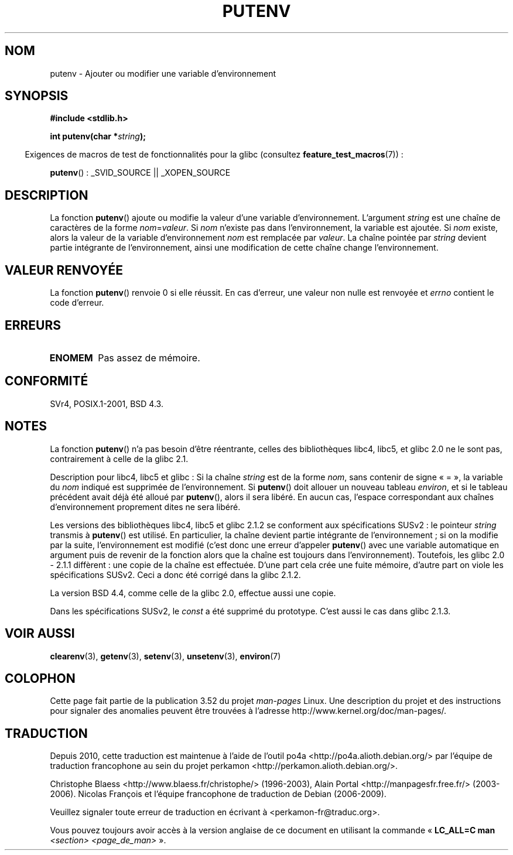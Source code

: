 .\" Copyright 1993 David Metcalfe (david@prism.demon.co.uk)
.\"
.\" %%%LICENSE_START(VERBATIM)
.\" Permission is granted to make and distribute verbatim copies of this
.\" manual provided the copyright notice and this permission notice are
.\" preserved on all copies.
.\"
.\" Permission is granted to copy and distribute modified versions of this
.\" manual under the conditions for verbatim copying, provided that the
.\" entire resulting derived work is distributed under the terms of a
.\" permission notice identical to this one.
.\"
.\" Since the Linux kernel and libraries are constantly changing, this
.\" manual page may be incorrect or out-of-date.  The author(s) assume no
.\" responsibility for errors or omissions, or for damages resulting from
.\" the use of the information contained herein.  The author(s) may not
.\" have taken the same level of care in the production of this manual,
.\" which is licensed free of charge, as they might when working
.\" professionally.
.\"
.\" Formatted or processed versions of this manual, if unaccompanied by
.\" the source, must acknowledge the copyright and authors of this work.
.\" %%%LICENSE_END
.\"
.\" References consulted:
.\"     Linux libc source code
.\"     Lewine's _POSIX Programmer's Guide_ (O'Reilly & Associates, 1991)
.\"     386BSD man pages
.\"	Single UNIX Specification, Version 2
.\" Modified Thu Apr  8 15:00:12 1993, David Metcalfe
.\" Modified Sat Jul 24 18:44:45 1993, Rik Faith (faith@cs.unc.edu)
.\" Modified Fri Feb 14 21:47:50 1997 by Andries Brouwer (aeb@cwi.nl)
.\" Modified Mon Oct 11 11:11:11 1999 by Andries Brouwer (aeb@cwi.nl)
.\" Modified Wed Nov 10 00:02:26 1999 by Andries Brouwer (aeb@cwi.nl)
.\" Modified Sun May 20 22:17:20 2001 by Andries Brouwer (aeb@cwi.nl)
.\"*******************************************************************
.\"
.\" This file was generated with po4a. Translate the source file.
.\"
.\"*******************************************************************
.TH PUTENV 3 "19 avril 2013" GNU "Manuel du programmeur Linux"
.SH NOM
putenv \- Ajouter ou modifier une variable d'environnement
.SH SYNOPSIS
.nf
\fB#include <stdlib.h>\fP
.sp
.\" Not: const char *
\fBint putenv(char *\fP\fIstring\fP\fB);\fP
.fi
.sp
.in -4n
Exigences de macros de test de fonctionnalités pour la glibc (consultez
\fBfeature_test_macros\fP(7))\ :
.in
.sp
\fBputenv\fP()\ : _SVID_SOURCE || _XOPEN_SOURCE
.SH DESCRIPTION
La fonction \fBputenv\fP() ajoute ou modifie la valeur d'une variable
d'environnement. L'argument \fIstring\fP est une chaîne de caractères de la
forme \fInom\fP=\fIvaleur\fP. Si \fInom\fP n'existe pas dans l'environnement, la
variable est ajoutée. Si \fInom\fP existe, alors la valeur de la variable
d'environnement \fInom\fP est remplacée par \fIvaleur\fP. La chaîne pointée par
\fIstring\fP devient partie intégrante de l'environnement, ainsi une
modification de cette chaîne change l'environnement.
.SH "VALEUR RENVOYÉE"
La fonction \fBputenv\fP() renvoie 0 si elle réussit. En cas d'erreur, une
valeur non nulle est renvoyée et \fIerrno\fP contient le code d'erreur.
.SH ERREURS
.TP 
\fBENOMEM\fP
Pas assez de mémoire.
.SH CONFORMITÉ
SVr4, POSIX.1\-2001, BSD\ 4.3.
.SH NOTES
La fonction \fBputenv\fP() n'a pas besoin d'être réentrante, celles des
bibliothèques libc4, libc5, et glibc\ 2.0 ne le sont pas, contrairement à
celle de la glibc\ 2.1.
.LP
Description pour libc4, libc5 et glibc\ : Si la chaîne \fIstring\fP est de la
forme \fInom\fP, sans contenir de signe «\ =\ », la variable du \fInom\fP indiqué
est supprimée de l'environnement. Si \fBputenv\fP() doit allouer un nouveau
tableau \fIenviron\fP, et si le tableau précédent avait déjà été alloué par
\fBputenv\fP(), alors il sera libéré. En aucun cas, l'espace correspondant aux
chaînes d'environnement proprement dites ne sera libéré.
.LP
Les versions des bibliothèques libc4, libc5 et glibc 2.1.2 se conforment aux
spécifications SUSv2\ : le pointeur \fIstring\fP transmis à \fBputenv\fP() est
utilisé. En particulier, la chaîne devient partie intégrante de
l'environnement\ ; si on la modifie par la suite, l'environnement est
modifié (c'est donc une erreur d'appeler \fBputenv\fP() avec une variable
automatique en argument puis de revenir de la fonction alors que la chaîne
est toujours dans l'environnement). Toutefois, les glibc 2.0 \- 2.1.1
diffèrent\ : une copie de la chaîne est effectuée. D'une part cela crée une
fuite mémoire, d'autre part on viole les spécifications SUSv2. Ceci a donc
été corrigé dans la glibc 2.1.2.
.LP
La version BSD\ 4.4, comme celle de la glibc 2.0, effectue aussi une copie.
.LP
Dans les spécifications SUSv2, le \fIconst\fP a été supprimé du
prototype. C'est aussi le cas dans glibc 2.1.3.
.SH "VOIR AUSSI"
\fBclearenv\fP(3), \fBgetenv\fP(3), \fBsetenv\fP(3), \fBunsetenv\fP(3), \fBenviron\fP(7)
.SH COLOPHON
Cette page fait partie de la publication 3.52 du projet \fIman\-pages\fP
Linux. Une description du projet et des instructions pour signaler des
anomalies peuvent être trouvées à l'adresse
\%http://www.kernel.org/doc/man\-pages/.
.SH TRADUCTION
Depuis 2010, cette traduction est maintenue à l'aide de l'outil
po4a <http://po4a.alioth.debian.org/> par l'équipe de
traduction francophone au sein du projet perkamon
<http://perkamon.alioth.debian.org/>.
.PP
Christophe Blaess <http://www.blaess.fr/christophe/> (1996-2003),
Alain Portal <http://manpagesfr.free.fr/> (2003-2006).
Nicolas François et l'équipe francophone de traduction de Debian\ (2006-2009).
.PP
Veuillez signaler toute erreur de traduction en écrivant à
<perkamon\-fr@traduc.org>.
.PP
Vous pouvez toujours avoir accès à la version anglaise de ce document en
utilisant la commande
«\ \fBLC_ALL=C\ man\fR \fI<section>\fR\ \fI<page_de_man>\fR\ ».
